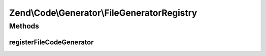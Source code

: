 .. Code/Generator/FileGeneratorRegistry.php generated using docpx on 01/30/13 03:32am


Zend\\Code\\Generator\\FileGeneratorRegistry
============================================

Methods
+++++++

registerFileCodeGenerator
-------------------------

.. function:: registerFileCodeGenerator()


    Registry for the Zend_Code package. Zend_Tool uses this

    :param FileGenerator: 
    :param string: 

    :throws RuntimeException: 



